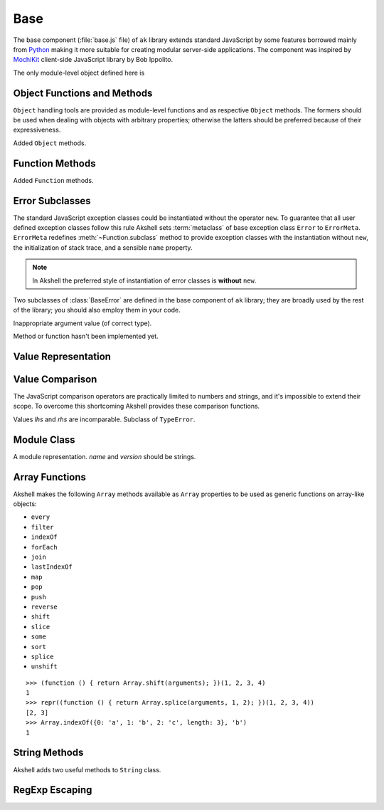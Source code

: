 
====
Base
====

The base component (:file:`base.js` file) of ``ak`` library extends
standard JavaScript by some features borrowed mainly from Python_
making it more suitable for creating modular server-side
applications. The component was inspired by MochiKit_ client-side
JavaScript library by Bob Ippolito.

.. _Python: http://python.org/
.. _MochiKit: http://mochikit.com/

The only module-level object defined here is

.. data:: global

   A global object reference; an analog of ``window`` property in
   client-side JavaScript.
   

Object Functions and Methods
============================

``Object`` handling tools are provided as module-level functions and
as respective ``Object`` methods. The formers should be used when
dealing with objects with arbitrary properties; otherwise the latters
should be preferred because of their expressiveness.
   
.. function:: update(self[, attributes], objects...)

   Mutate the object *self* by setting its key:value pairs to those
   from *objects* (key:value pairs from later objects will overwrite
   those from earlier ones); return *self*. Property setting is done
   via :func:`set` function called with *attributes*; if *attributes*
   are not specified they default to :data:`COMMON`.

.. function:: items(object)

   Return an array of ``[propertyName, propertyValue]`` pairs for
   *object* in the order determined by ``for..in`` loop.

.. function:: keys(object)

   Return an array of the *object* property names in the order
   determined by ``for..in`` loop.

.. function:: values(object)

   Return an array of the *object* property values in the order
   determined by ``for..in`` loop.

.. class:: Object

   Added ``Object`` methods.

   .. method:: set(name, attributes, value)

      A shortcut for :func:`set`.
   
   .. method:: setHidden(name, value)

      Set a hidden property; equivalent to ``set(name, HIDDEN,
      value)``.
   
   .. method:: instances(constructor)

      Set the class of the object to *constructor*; return ``this``.

   .. method:: update([attributes,] objects...)

      A shortcut for :func:`update`.

   .. method:: items()

      A shortcut for :func:`items`.

   .. method:: keys()
   
      A shortcut for :func:`keys`.

   .. method:: values()

      A shortcut for :func:`values`.
      
   
Function Methods
================

.. class:: Function

   Added ``Function`` methods.

   .. method:: decorated(decorators...)

      Return a :term:`decorated<decorator>` function; *decorators* are
      applied in reverse order.
   
   .. method:: wraps(func)

      Borrow ``prototype``, ``__proto__``, and ``__name__`` properties
      from *func*; return ``this``. Useful for writing
      :term:`decorators<decorator>`.
   
   .. method:: subclass([constructor,] prototype={})

      Return a :term:`subclass` of this :term:`class`. ``subclass()``
      is a heart of Akshell object-oriented system; it brings classes
      to the prototype-oriented world of JavaScript in a natural
      way. Each function could be a class, i.e. could be used for
      creating objects by the operator ``new``. A class could be
      subclassed via ``subclass()`` method; a subclass inherits
      methods and attributes of its parent class, which are specified
      in ``prototype`` property of the parent class; so objects of the
      subclass could be used wherever objects of the parent class are
      required.

      *constructor* defaults to a function simply calling this
      function if this function is not ``Object``; otherwise it
      defaults to an empty function. ::

         var Figure = Object.subclass(
           {
             getArea: abstract
           });

         var Rectangle = Figure.subclass(
           function (a, b) {
             this._a = a; // leading underscore marks private attributes
             this._b = b;
           },
           {
             getArea: function () { return this._a * this._b; }
           });

         var Square = Rectangle.subclass(
           function (a) {
             Rectangle.call(this, a, a);
           });

      ``Function`` is a class of classes, so-called
      :term:`metaclass`. By subclassing ``Function`` one could produce
      other metaclasses; ``subclass()`` method could be redefined in
      them to alter the behavior of the class machinery. This is for
      advanced use only; do **not** use metaclasses unless you
      understand what you are doing and failed to find a simpler
      approach!
   
   .. method:: subclassOf(base)

      Test if this class is a subclass of the class *base*.


Error Subclasses
================

.. class:: ErrorMeta

   The standard JavaScript exception classes could be instantiated
   without the operator ``new``. To guarantee that all user defined
   exception classes follow this rule Akshell sets :term:`metaclass`
   of base exception class ``Error`` to ``ErrorMeta``. ``ErrorMeta``
   redefines :meth:`~Function.subclass` method to provide exception
   classes with the instantiation without ``new``, the initialization
   of stack trace, and a sensible ``name`` property.

   .. note::

      In Akshell the preferred style of instantiation of error classes
      is **without** ``new``.

Two subclasses of :class:`BaseError` are defined in the base component
of ``ak`` library; they are broadly used by the rest of the library;
you should also employ them in your code.
      
.. class:: ValueError

   Inappropriate argument value (of correct type).

.. class:: NotImplementedError

   Method or function hasn't been implemented yet.

   
Value Representation
====================

.. function:: repr(value)

   Return a *value* representation. This function is targeted on
   debugging. One could add ``repr()`` support to his own class by
   adding ``__repr__()`` method to it. ::
   
      >>> repr(42)
      42
      >>> repr(true)
      true
      >>> repr("Some\" tricky\n\t'string'")
      "Some\" tricky\n\t'string'"
      >>> repr({n: 42, s: "string"})
      {n: 42, s: "string"}
      >>> repr(db)
      <module ak.db>
      >>> repr(db.create)
      <function ak.db.create>
      >>> repr({__repr__: function () { return 'My own repr!'; }})
      My own repr!


Value Comparison
================

The JavaScript comparison operators are practically limited to numbers
and strings, and it's impossible to extend their scope. To overcome
this shortcoming Akshell provides these comparison functions.

.. function:: cmp(lhs, rhs)

   Return -1 if *lhs* is less than *rhs*, 0 if they are equal, +1 if
   *lhs* is greater than *rhs*; throw :class:`CmpError` if these
   values are incomparable. The comparison algorithm is:

   1. if the values are equivalent (``lhs === rhs``) return ``0``;

   2. if *lhs* has ``__cmp__`` method return ``lhs.__cmp__(rhs)``;
      
   3. if *rhs* has ``__cmp__`` method return ``-rhs.__cmp__(lhs)``;

   4. the values are incomparable --- throw ``CmpError(lhs, rhs)``.

   You can see that your own types could support ``cmp`` by providing
   method ``__cmp__(other)``; it should

   * return -1 if *this* is less than *other*;
   * return  0 if *this* is equal to *other*;
   * return +1 if *this* is greater than *other*;
   * throw ``CmpError(this, other)`` if *this* and *other* are
     incomparable.
     
   ::
   
      >>> cmp(null, null)
      0
      >>> var C = Object.subclass(
            function (n) {
              this._n = n;
            },
            {
              __cmp__: function (other) {
                if (!(other instanceof C))
                  throw CmpError(this, other);
                return cmp(this._n, other._n);
              }
            });
      >>> cmp(new C(0), new C(0))
      0
      >>> cmp(new C(1), new C(0))
      1
      >>> cmp(new C(0), new C(1))
      -1
      >>> cmp(new C(0), 42)
      ak.CmpError: ...
      >>> cmp(undefined, {__cmp__: function () { return 0; }})
      0

   ``__cmp__(other)`` method of ``Number``, ``String``, ``Boolean``,
   and ``Date`` throws :class:`CmpError` if *other* is not a
   value/object of the same type/class; if follows common comparison
   semantics otherwise::

      >>> cmp(true, false)
      1
      >>> cmp('abc', 'def')
      -1
      >>> cmp(42, new Number(42))
      0
      >>> cmp(new Date('Feb 1 2010'), new Date('Sep 13 2010'))
      -1
      >>> cmp(42, '42')
      ak.CmpError: ...
      >>> cmp(0, false)
      ak.CmpError: ...
      >>> cmp(false, null)
      ak.CmpError: ...
      
   ``__cmp__(other)`` method of ``Array`` perform a lexicographic
   comparison of array-like objects: it iterates over the objects and
   returns

   * ``cmp(this[i], other[i])`` where ``i`` is the smallest index less
     than ``this.length`` and ``other.length`` such that
     ``cmp(this[i], other[i]) != 0``;

   * ``cmp(this.length, other.length)`` if such ``i`` does not exist.

.. function:: equal(lhs, rhs)

   Return ``true`` is *lhs* and *rhs* are equal, ``false``
   otherwise. This is achieved by the following algorithm:

   1. if the values are equivalent (``lhs === rhs``) return ``true``;

   2. if *lhs* has ``__eq__`` method return ``lhs.__eq__(rhs)``;
      
   3. if *rhs* has ``__eq__`` method return ``rhs.__eq__(lhs)``;
   
   4. return ``true`` if ``cmp(lhs, rhs) == 0``, ``false`` if it's
      non-zero or :class:`CmpError` was thrown.

   If your class has ``__cmp__`` method it already supports
   ``equal``. Classes which have equality semantics but don't
   have order semantics should define ``__eq__(other)`` method
   returning ``true`` if *this* and *other* are equal and ``false``
   otherwise. ``__eq__`` method could also be added for optimization
   reasons. ::

      >>> equal(42, 42)
      true
      >>> equal(42, new Number(42))
      true
      >>> equal(42, '42')
      false
      >>> equal([1,2, [3, 4]], [1, 2, [3, 4]])
      true
      >>> equal({}, {})
      false
      >>> equal({__eq__: function () { return true; }}, null)
      true
   
.. class:: CmpError(lhs, rhs)

   Values *lhs* and *rhs* are incomparable. Subclass of ``TypeError``.


Module Class
============

.. class:: Module([name[, version]])

   A module representation. *name* and *version* should be strings.

   .. attribute:: __name__

      The name of the module defined by *name* constructor argument.

   .. attribute:: __version__

      The version of the module defined by *version* constructor
      argument.

   .. method:: __repr__()

      Return a string :samp:`'<module {name} {version}>'`, or
      :samp:`'<module {name}>'` for modules without a version, or
      ``'<anonymous module>'`` for modules without a name.

   .. method:: toString()

      Return ``this.__repr__()``.


Array Functions
===============

Akshell makes the following ``Array`` methods available as ``Array``
properties to be used as generic functions on array-like objects:

* ``every``
* ``filter``
* ``indexOf``
* ``forEach``
* ``join``
* ``lastIndexOf``
* ``map``
* ``pop``
* ``push``
* ``reverse``
* ``shift``
* ``slice``
* ``some``
* ``sort``
* ``splice``
* ``unshift``

::

   >>> (function () { return Array.shift(arguments); })(1, 2, 3, 4)
   1
   >>> repr((function () { return Array.splice(arguments, 1, 2); })(1, 2, 3, 4))
   [2, 3]
   >>> Array.indexOf({0: 'a', 1: 'b', 2: 'c', length: 3}, 'b')
   1
   
   
String Methods
==============

.. class:: String

   Akshell adds two useful methods to ``String`` class.

   .. method:: startsWith(prefix)

      Test if the string starts with *prefix*.
   
   .. method:: endsWith(suffix)

      Test if the string ends with *suffix*.

      
RegExp Escaping
===============

.. function:: RegExp.escape(string)

   Return a string escaped for embedding into a regular expression.

   >>> RegExp.escape('.*')
   \.\*
   >>> var re = RegExp('^' + RegExp.escape('.*') + '$')
   >>> re.test('some string')
   false
   >>> re.test('.*')
   true
